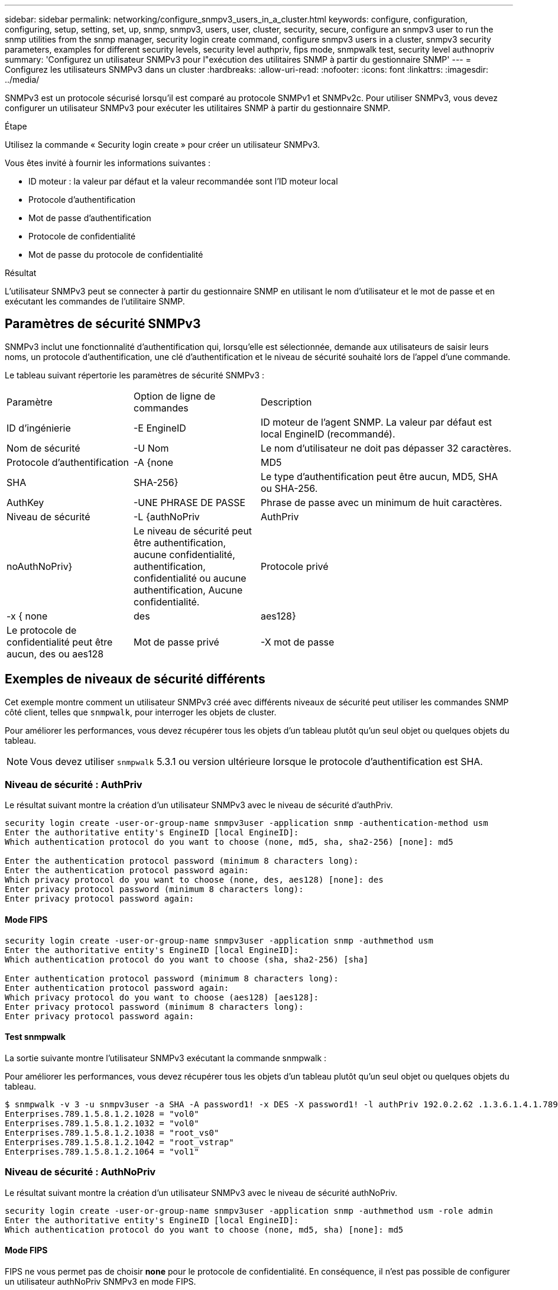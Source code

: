 ---
sidebar: sidebar 
permalink: networking/configure_snmpv3_users_in_a_cluster.html 
keywords: configure, configuration, configuring, setup, setting, set, up, snmp, snmpv3, users, user, cluster, security, secure, configure an snmpv3 user to run the snmp utilities from the snmp manager, security login create command, configure snmpv3 users in a cluster, snmpv3 security parameters, examples for different security levels, security level authpriv, fips mode, snmpwalk test, security level authnopriv 
summary: 'Configurez un utilisateur SNMPv3 pour l"exécution des utilitaires SNMP à partir du gestionnaire SNMP' 
---
= Configurez les utilisateurs SNMPv3 dans un cluster
:hardbreaks:
:allow-uri-read: 
:nofooter: 
:icons: font
:linkattrs: 
:imagesdir: ../media/


[role="lead"]
SNMPv3 est un protocole sécurisé lorsqu'il est comparé au protocole SNMPv1 et SNMPv2c. Pour utiliser SNMPv3, vous devez configurer un utilisateur SNMPv3 pour exécuter les utilitaires SNMP à partir du gestionnaire SNMP.

.Étape
Utilisez la commande « Security login create » pour créer un utilisateur SNMPv3.

Vous êtes invité à fournir les informations suivantes :

* ID moteur : la valeur par défaut et la valeur recommandée sont l'ID moteur local
* Protocole d'authentification
* Mot de passe d'authentification
* Protocole de confidentialité
* Mot de passe du protocole de confidentialité


.Résultat
L'utilisateur SNMPv3 peut se connecter à partir du gestionnaire SNMP en utilisant le nom d'utilisateur et le mot de passe et en exécutant les commandes de l'utilitaire SNMP.



== Paramètres de sécurité SNMPv3

SNMPv3 inclut une fonctionnalité d'authentification qui, lorsqu'elle est sélectionnée, demande aux utilisateurs de saisir leurs noms, un protocole d'authentification, une clé d'authentification et le niveau de sécurité souhaité lors de l'appel d'une commande.

Le tableau suivant répertorie les paramètres de sécurité SNMPv3 :

[cols="25,25,50"]
|===


| Paramètre | Option de ligne de commandes | Description 


 a| 
ID d'ingénierie
 a| 
-E EngineID
 a| 
ID moteur de l'agent SNMP. La valeur par défaut est local EngineID (recommandé).



 a| 
Nom de sécurité
 a| 
-U Nom
 a| 
Le nom d'utilisateur ne doit pas dépasser 32 caractères.



 a| 
Protocole d'authentification
 a| 
-A {none | MD5 | SHA | SHA-256}
 a| 
Le type d'authentification peut être aucun, MD5, SHA ou SHA-256.



 a| 
AuthKey
 a| 
-UNE PHRASE DE PASSE
 a| 
Phrase de passe avec un minimum de huit caractères.



 a| 
Niveau de sécurité
 a| 
-L {authNoPriv | AuthPriv | noAuthNoPriv}
 a| 
Le niveau de sécurité peut être authentification, aucune confidentialité, authentification, confidentialité ou aucune authentification, Aucune confidentialité.



 a| 
Protocole privé
 a| 
-x { none | des | aes128}
 a| 
Le protocole de confidentialité peut être aucun, des ou aes128



 a| 
Mot de passe privé
 a| 
-X mot de passe
 a| 
Mot de passe comportant un minimum de huit caractères.

|===


== Exemples de niveaux de sécurité différents

Cet exemple montre comment un utilisateur SNMPv3 créé avec différents niveaux de sécurité peut utiliser les commandes SNMP côté client, telles que `snmpwalk`, pour interroger les objets de cluster.

Pour améliorer les performances, vous devez récupérer tous les objets d'un tableau plutôt qu'un seul objet ou quelques objets du tableau.


NOTE: Vous devez utiliser `snmpwalk` 5.3.1 ou version ultérieure lorsque le protocole d'authentification est SHA.



=== Niveau de sécurité : AuthPriv

Le résultat suivant montre la création d'un utilisateur SNMPv3 avec le niveau de sécurité d'authPriv.

....
security login create -user-or-group-name snmpv3user -application snmp -authentication-method usm
Enter the authoritative entity's EngineID [local EngineID]:
Which authentication protocol do you want to choose (none, md5, sha, sha2-256) [none]: md5

Enter the authentication protocol password (minimum 8 characters long):
Enter the authentication protocol password again:
Which privacy protocol do you want to choose (none, des, aes128) [none]: des
Enter privacy protocol password (minimum 8 characters long):
Enter privacy protocol password again:
....


==== Mode FIPS

....
security login create -user-or-group-name snmpv3user -application snmp -authmethod usm
Enter the authoritative entity's EngineID [local EngineID]:
Which authentication protocol do you want to choose (sha, sha2-256) [sha]

Enter authentication protocol password (minimum 8 characters long):
Enter authentication protocol password again:
Which privacy protocol do you want to choose (aes128) [aes128]:
Enter privacy protocol password (minimum 8 characters long):
Enter privacy protocol password again:
....


==== Test snmpwalk

La sortie suivante montre l'utilisateur SNMPv3 exécutant la commande snmpwalk :

Pour améliorer les performances, vous devez récupérer tous les objets d'un tableau plutôt qu'un seul objet ou quelques objets du tableau.

....
$ snmpwalk -v 3 -u snmpv3user -a SHA -A password1! -x DES -X password1! -l authPriv 192.0.2.62 .1.3.6.1.4.1.789.1.5.8.1.2
Enterprises.789.1.5.8.1.2.1028 = "vol0"
Enterprises.789.1.5.8.1.2.1032 = "vol0"
Enterprises.789.1.5.8.1.2.1038 = "root_vs0"
Enterprises.789.1.5.8.1.2.1042 = "root_vstrap"
Enterprises.789.1.5.8.1.2.1064 = "vol1"
....


=== Niveau de sécurité : AuthNoPriv

Le résultat suivant montre la création d'un utilisateur SNMPv3 avec le niveau de sécurité authNoPriv.

....
security login create -user-or-group-name snmpv3user -application snmp -authmethod usm -role admin
Enter the authoritative entity's EngineID [local EngineID]:
Which authentication protocol do you want to choose (none, md5, sha) [none]: md5
....


==== Mode FIPS

FIPS ne vous permet pas de choisir *none* pour le protocole de confidentialité. En conséquence, il n'est pas possible de configurer un utilisateur authNoPriv SNMPv3 en mode FIPS.



==== Test snmpwalk

La sortie suivante montre l'utilisateur SNMPv3 exécutant la commande snmpwalk :

Pour améliorer les performances, vous devez récupérer tous les objets d'un tableau plutôt qu'un seul objet ou quelques objets du tableau.

....
$ snmpwalk -v 3 -u snmpv3user1 -a MD5 -A password1!  -l authNoPriv 192.0.2.62 .1.3.6.1.4.1.789.1.5.8.1.2
Enterprises.789.1.5.8.1.2.1028 = "vol0"
Enterprises.789.1.5.8.1.2.1032 = "vol0"
Enterprises.789.1.5.8.1.2.1038 = "root_vs0"
Enterprises.789.1.5.8.1.2.1042 = "root_vstrap"
Enterprises.789.1.5.8.1.2.1064 = "vol1"
....


=== Niveau de sécurité : NoAuthNoPriv

La sortie suivante montre la création d'un utilisateur SNMPv3 avec le niveau de sécurité noAuthNoPriv.

....
security login create -user-or-group-name snmpv3user -application snmp -authmethod usm -role admin
Enter the authoritative entity's EngineID [local EngineID]:
Which authentication protocol do you want to choose (none, md5, sha) [none]: none
....


==== Mode FIPS

FIPS ne vous permet pas de choisir *none* pour le protocole de confidentialité.



==== Test snmpwalk

La sortie suivante montre l'utilisateur SNMPv3 exécutant la commande snmpwalk :

Pour améliorer les performances, vous devez récupérer tous les objets d'un tableau plutôt qu'un seul objet ou quelques objets du tableau.

....
$ snmpwalk -v 3 -u snmpv3user2 -l noAuthNoPriv 192.0.2.62 .1.3.6.1.4.1.789.1.5.8.1.2
Enterprises.789.1.5.8.1.2.1028 = "vol0"
Enterprises.789.1.5.8.1.2.1032 = "vol0"
Enterprises.789.1.5.8.1.2.1038 = "root_vs0"
Enterprises.789.1.5.8.1.2.1042 = "root_vstrap"
Enterprises.789.1.5.8.1.2.1064 = "vol1"
....